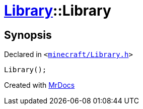 [#Library-2constructor-03]
= xref:Library.adoc[Library]::Library
:relfileprefix: ../
:mrdocs:


== Synopsis

Declared in `&lt;https://github.com/PrismLauncher/PrismLauncher/blob/develop/launcher/minecraft/Library.h#L63[minecraft&sol;Library&period;h]&gt;`

[source,cpp,subs="verbatim,replacements,macros,-callouts"]
----
Library();
----



[.small]#Created with https://www.mrdocs.com[MrDocs]#
